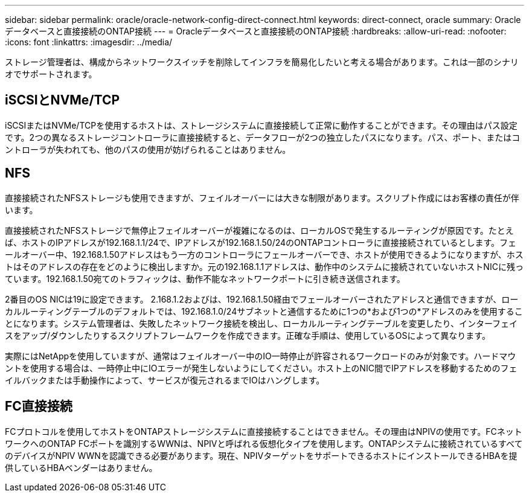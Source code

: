 ---
sidebar: sidebar 
permalink: oracle/oracle-network-config-direct-connect.html 
keywords: direct-connect, oracle 
summary: Oracleデータベースと直接接続のONTAP接続 
---
= Oracleデータベースと直接接続のONTAP接続
:hardbreaks:
:allow-uri-read: 
:nofooter: 
:icons: font
:linkattrs: 
:imagesdir: ../media/


[role="lead"]
ストレージ管理者は、構成からネットワークスイッチを削除してインフラを簡易化したいと考える場合があります。これは一部のシナリオでサポートされます。



== iSCSIとNVMe/TCP

iSCSIまたはNVMe/TCPを使用するホストは、ストレージシステムに直接接続して正常に動作することができます。その理由はパス設定です。2つの異なるストレージコントローラに直接接続すると、データフローが2つの独立したパスになります。パス、ポート、またはコントローラが失われても、他のパスの使用が妨げられることはありません。



== NFS

直接接続されたNFSストレージも使用できますが、フェイルオーバーには大きな制限があります。スクリプト作成にはお客様の責任が伴います。

直接接続されたNFSストレージで無停止フェイルオーバーが複雑になるのは、ローカルOSで発生するルーティングが原因です。たとえば、ホストのIPアドレスが192.168.1.1/24で、IPアドレスが192.168.1.50/24のONTAPコントローラに直接接続されているとします。フェールオーバー中、192.168.1.50アドレスはもう一方のコントローラにフェールオーバーでき、ホストが使用できるようになりますが、ホストはそのアドレスの存在をどのように検出しますか。元の192.168.1.1アドレスは、動作中のシステムに接続されていないホストNICに残っています。192.168.1.50宛てのトラフィックは、動作不能なネットワークポートに引き続き送信されます。

2番目のOS NICは19に設定できます。 2.168.1.2およびは、192.168.1.50経由でフェールオーバーされたアドレスと通信できますが、ローカルルーティングテーブルのデフォルトでは、192.168.1.0/24サブネットと通信するために1つの*および1つの*アドレスのみを使用することになります。システム管理者は、失敗したネットワーク接続を検出し、ローカルルーティングテーブルを変更したり、インターフェイスをアップ/ダウンしたりするスクリプトフレームワークを作成できます。正確な手順は、使用しているOSによって異なります。

実際にはNetAppを使用していますが、通常はフェイルオーバー中のIO一時停止が許容されるワークロードのみが対象です。ハードマウントを使用する場合は、一時停止中にIOエラーが発生しないようにしてください。ホスト上のNIC間でIPアドレスを移動するためのフェイルバックまたは手動操作によって、サービスが復元されるまでIOはハングします。



== FC直接接続

FCプロトコルを使用してホストをONTAPストレージシステムに直接接続することはできません。その理由はNPIVの使用です。FCネットワークへのONTAP FCポートを識別するWWNは、NPIVと呼ばれる仮想化タイプを使用します。ONTAPシステムに接続されているすべてのデバイスがNPIV WWNを認識できる必要があります。現在、NPIVターゲットをサポートできるホストにインストールできるHBAを提供しているHBAベンダーはありません。
